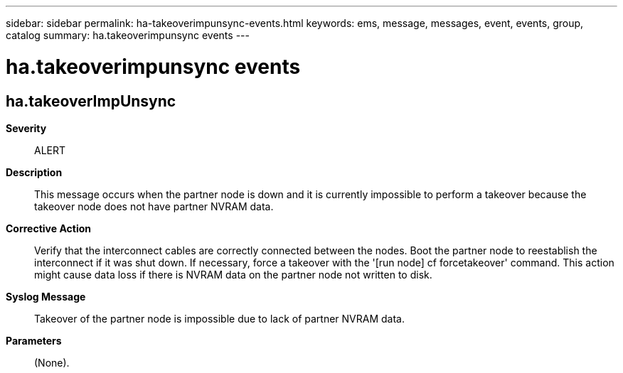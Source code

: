 ---
sidebar: sidebar
permalink: ha-takeoverimpunsync-events.html
keywords: ems, message, messages, event, events, group, catalog
summary: ha.takeoverimpunsync events
---

= ha.takeoverimpunsync events
:toc: macro
:toclevels: 1
:hardbreaks:
:nofooter:
:icons: font
:linkattrs:
:imagesdir: ./media/

== ha.takeoverImpUnsync
*Severity*::
ALERT
*Description*::
This message occurs when the partner node is down and it is currently impossible to perform a takeover because the takeover node does not have partner NVRAM data.
*Corrective Action*::
Verify that the interconnect cables are correctly connected between the nodes. Boot the partner node to reestablish the interconnect if it was shut down. If necessary, force a takeover with the '[run node] cf forcetakeover' command. This action might cause data loss if there is NVRAM data on the partner node not written to disk.
*Syslog Message*::
Takeover of the partner node is impossible due to lack of partner NVRAM data.
*Parameters*::
(None).

